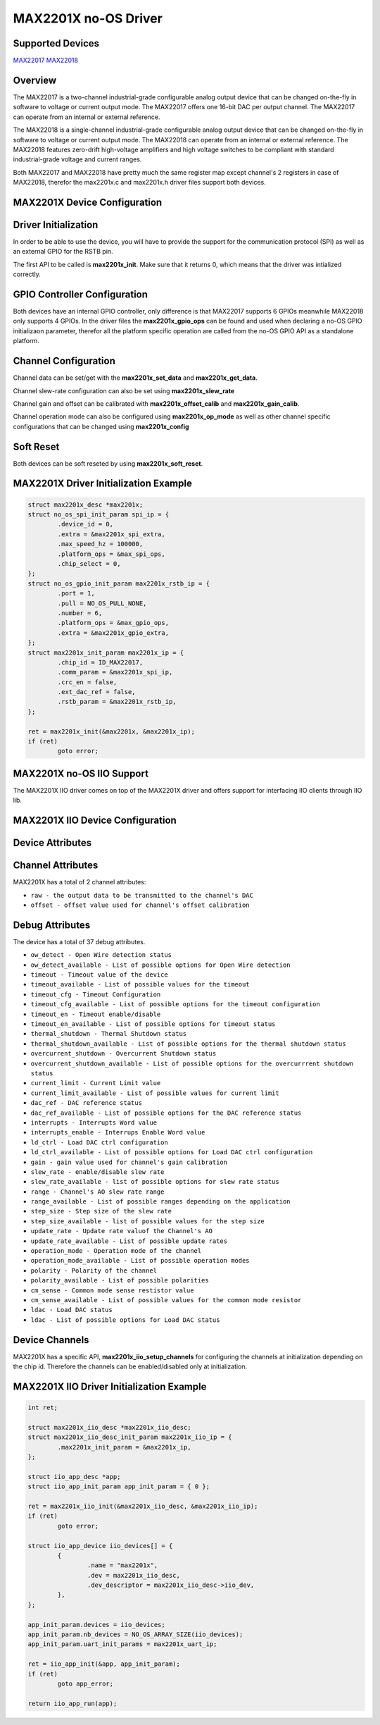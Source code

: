 MAX2201X no-OS Driver
=====================

Supported Devices
-----------------

`MAX22017 <https://www.analog.com/MAX22017>`_
`MAX22018 <https://www.analog.com/MAX22018>`_

Overview
--------

The MAX22017 is a two-channel industrial-grade 
configurable analog output device that can be changed 
on-the-fly in software to voltage or current output mode. 
The MAX22017 offers one 16-bit DAC per output 
channel. The MAX22017 can operate from an internal or 
external reference.

The MAX22018 is a single-channel industrial-grade 
configurable analog output device that can be changed 
on-the-fly in software to voltage or current output mode. 
The MAX22018 can operate from an internal or external 
reference. The MAX22018 features zero-drift high-voltage amplifiers
and high voltage switches to be compliant with standard industrial-grade
voltage and current ranges.

Both MAX22017 and MAX22018 have pretty much the same register map except
channel's 2 registers in case of MAX22018, therefor the max2201x.c and
max2201x.h driver files support both devices.

MAX2201X Device Configuration
-----------------------------

Driver Initialization
---------------------

In order to be able to use the device, you will have to provide the support for
the communication protocol (SPI) as well as an external GPIO for the RSTB pin.

The first API to be called is **max2201x_init**. Make sure that it returns 0,
which means that the driver was intialized correctly.

GPIO Controller Configuration
-----------------------------

Both devices have an internal GPIO controller, only difference is that MAX22017
supports 6 GPIOs meanwhile MAX22018 only supports 4 GPIOs.
In the driver files the **max2201x_gpio_ops** can be found and used when
declaring a no-OS GPIO initializaon parameter, therefor all the platform
specific operation are called from the no-OS GPIO API as a standalone platform.

Channel Configuration
---------------------

Channel data can be set/get with the **max2201x_set_data** and
**max2201x_get_data**.

Channel slew-rate configuration can also be set using **max2201x_slew_rate**

Channel gain and offset can be calibrated with **max2201x_offset_calib** and
**max2201x_gain_calib**.

Channel operation mode can also be configured using **max2201x_op_mode** as well
as other channel specific configurations that can be changed using
**max2201x_config**

Soft Reset
----------

Both devices can be soft reseted by using **max2201x_soft_reset**.

MAX2201X Driver Initialization Example
--------------------------------------

.. code-block:: bash

	struct max2201x_desc *max2201x;
	struct no_os_spi_init_param spi_ip = {
		.device_id = 0,
		.extra = &max2201x_spi_extra,
		.max_speed_hz = 100000,
		.platform_ops = &max_spi_ops,
		.chip_select = 0,
	};
	struct no_os_gpio_init_param max2201x_rstb_ip = {
		.port = 1,
		.pull = NO_OS_PULL_NONE,
		.number = 6,
		.platform_ops = &max_gpio_ops,
		.extra = &max2201x_gpio_extra,
	};
	struct max2201x_init_param max2201x_ip = {
		.chip_id = ID_MAX22017,
		.comm_param = &max2201x_spi_ip,
		.crc_en = false,
		.ext_dac_ref = false,
		.rstb_param = &max2201x_rstb_ip,
	};

	ret = max2201x_init(&max2201x, &max2201x_ip);
	if (ret)
		goto error;

MAX2201X no-OS IIO Support
--------------------------

The MAX2201X IIO driver comes on top of the MAX2201X driver and offers support
for interfacing IIO clients through IIO lib.

MAX2201X IIO Device Configuration
---------------------------------

Device Attributes
-----------------

Channel Attributes
------------------

MAX2201X has a total of 2 channel attributes:

* ``raw - the output data to be transmitted to the channel's DAC``
* ``offset - offset value used for channel's offset calibration``

Debug Attributes
----------------

The device has a total of 37 debug attributes.

* ``ow_detect - Open Wire detection status``
* ``ow_detect_available - List of possible options for Open Wire detection``
* ``timeout - Timeout value of the device``
* ``timeout_available - List of possible values for the timeout``
* ``timeout_cfg - Timeout Configuration``
* ``timeout_cfg_available - List of possible options for the timeout configuration``
* ``timeout_en - Timeout enable/disable``
* ``timeout_en_available - List of possible options for timeout status``
* ``thermal_shutdown - Thermal Shutdown status``
* ``thermal_shutdown_available - List of possible options for the thermal shutdown status``
* ``overcurrent_shutdown - Overcurrent Shutdown status``
* ``overcurrent_shutdown_available - List of possible options for the overcurrrent shutdown status``
* ``current_limit - Current Limit value``
* ``current_limit_available - List of possible values for current limit``
* ``dac_ref - DAC reference status``
* ``dac_ref_available - List of possible options for the DAC reference status``
* ``interrupts - Interrupts Word value``
* ``interrupts_enable - Interrups Enable Word value``
* ``ld_ctrl - Load DAC ctrl configuration``
* ``ld_ctrl_available - List of possible options for Load DAC ctrl configuration``
* ``gain - gain value used for channel's gain calibration``
* ``slew_rate - enable/disable slew rate``
* ``slew_rate_available - list of possible options for slew rate status``
* ``range - Channel's AO slew rate range``
* ``range_available - List of possible ranges depending on the application``
* ``step_size - Step size of the slew rate``
* ``step_size_available - list of possible values for the step size``
* ``update_rate - Update rate valuof the Channel's AO``
* ``update_rate_available - List of possible update rates``
* ``operation_mode - Operation mode of the channel``
* ``operation_mode_available - List of possible operation modes``
* ``polarity - Polarity of the channel``
* ``polarity_available - List of possible polarities``
* ``cm_sense - Common mode sense restistor value``
* ``cm_sense_available - List of possible values for the common mode resistor``
* ``ldac - Load DAC status``
* ``ldac - List of possible options for Load DAC status``

Device Channels
---------------

MAX2201X has a specific API, **max2201x_iio_setup_channels** for configuring the
channels at initialization depending on the chip id. Therefore the channels can
be enabled/disabled only at initialization.

MAX2201X IIO Driver Initialization Example
------------------------------------------

.. code-block:: bash

	int ret;

	struct max2201x_iio_desc *max2201x_iio_desc;
	struct max2201x_iio_desc_init_param max2201x_iio_ip = {
		.max2201x_init_param = &max2201x_ip,
	};

	struct iio_app_desc *app;
	struct iio_app_init_param app_init_param = { 0 };

	ret = max2201x_iio_init(&max2201x_iio_desc, &max2201x_iio_ip);
	if (ret)
		goto error;

	struct iio_app_device iio_devices[] = {
		{
			.name = "max2201x",
			.dev = max2201x_iio_desc,
			.dev_descriptor = max2201x_iio_desc->iio_dev,
		},
	};

	app_init_param.devices = iio_devices;
	app_init_param.nb_devices = NO_OS_ARRAY_SIZE(iio_devices);
	app_init_param.uart_init_params = max2201x_uart_ip;

	ret = iio_app_init(&app, app_init_param);
	if (ret)
		goto app_error;

	return iio_app_run(app);
